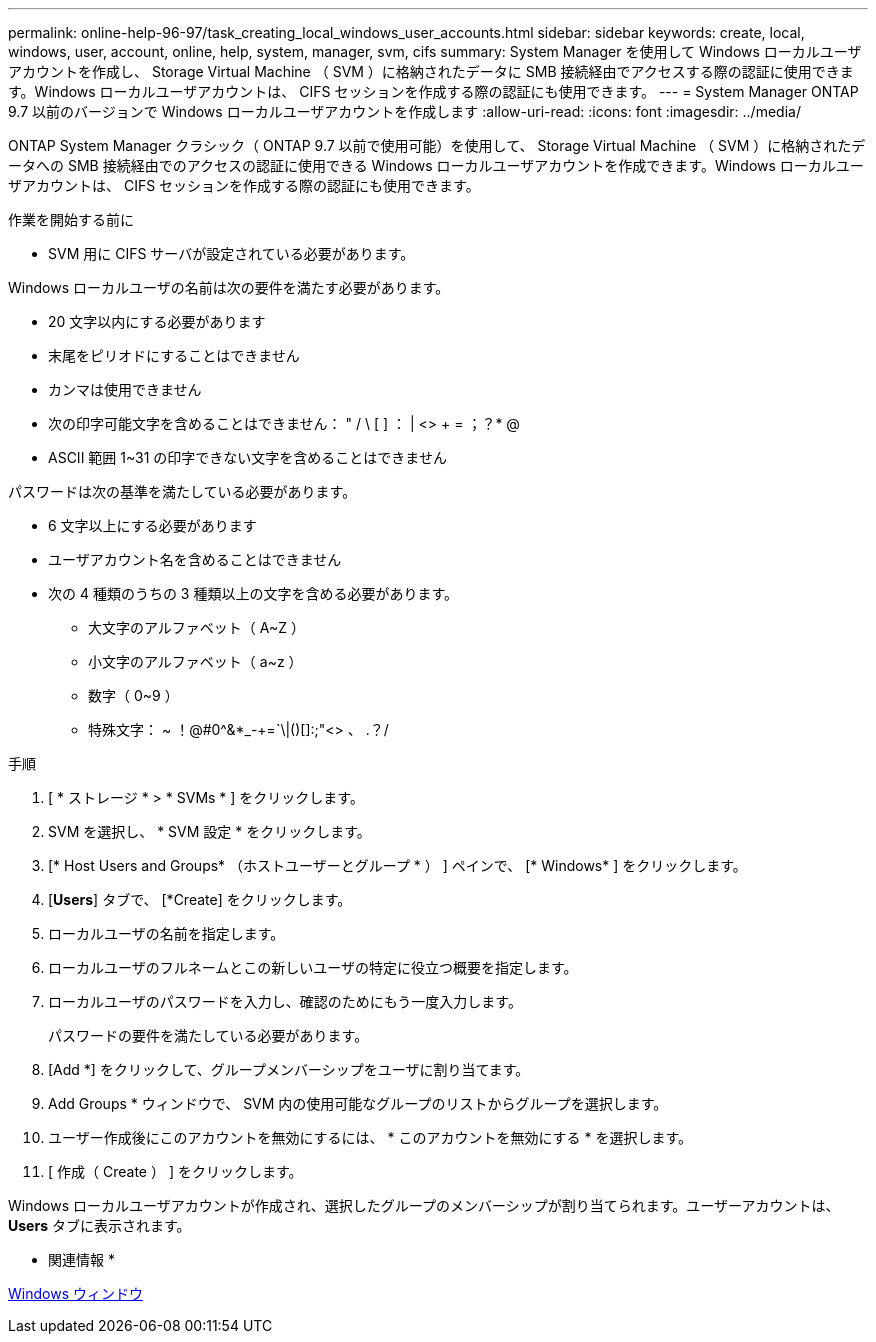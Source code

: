 ---
permalink: online-help-96-97/task_creating_local_windows_user_accounts.html 
sidebar: sidebar 
keywords: create, local, windows, user, account, online, help, system, manager, svm, cifs 
summary: System Manager を使用して Windows ローカルユーザアカウントを作成し、 Storage Virtual Machine （ SVM ）に格納されたデータに SMB 接続経由でアクセスする際の認証に使用できます。Windows ローカルユーザアカウントは、 CIFS セッションを作成する際の認証にも使用できます。 
---
= System Manager ONTAP 9.7 以前のバージョンで Windows ローカルユーザアカウントを作成します
:allow-uri-read: 
:icons: font
:imagesdir: ../media/


[role="lead"]
ONTAP System Manager クラシック（ ONTAP 9.7 以前で使用可能）を使用して、 Storage Virtual Machine （ SVM ）に格納されたデータへの SMB 接続経由でのアクセスの認証に使用できる Windows ローカルユーザアカウントを作成できます。Windows ローカルユーザアカウントは、 CIFS セッションを作成する際の認証にも使用できます。

.作業を開始する前に
* SVM 用に CIFS サーバが設定されている必要があります。


Windows ローカルユーザの名前は次の要件を満たす必要があります。

* 20 文字以内にする必要があります
* 末尾をピリオドにすることはできません
* カンマは使用できません
* 次の印字可能文字を含めることはできません： " / \ [ ] ： | <> + = ；？* @
* ASCII 範囲 1~31 の印字できない文字を含めることはできません


パスワードは次の基準を満たしている必要があります。

* 6 文字以上にする必要があります
* ユーザアカウント名を含めることはできません
* 次の 4 種類のうちの 3 種類以上の文字を含める必要があります。
+
** 大文字のアルファベット（ A~Z ）
** 小文字のアルファベット（ a~z ）
** 数字（ 0~9 ）
** 特殊文字： ~ ！@#0^&*_-+=`\|()[]:;"<> 、 .？/




.手順
. [ * ストレージ * > * SVMs * ] をクリックします。
. SVM を選択し、 * SVM 設定 * をクリックします。
. [* Host Users and Groups* （ホストユーザーとグループ * ） ] ペインで、 [* Windows* ] をクリックします。
. [*Users*] タブで、 [*Create] をクリックします。
. ローカルユーザの名前を指定します。
. ローカルユーザのフルネームとこの新しいユーザの特定に役立つ概要を指定します。
. ローカルユーザのパスワードを入力し、確認のためにもう一度入力します。
+
パスワードの要件を満たしている必要があります。

. [Add *] をクリックして、グループメンバーシップをユーザに割り当てます。
. Add Groups * ウィンドウで、 SVM 内の使用可能なグループのリストからグループを選択します。
. ユーザー作成後にこのアカウントを無効にするには、 * このアカウントを無効にする * を選択します。
. [ 作成（ Create ） ] をクリックします。


Windows ローカルユーザアカウントが作成され、選択したグループのメンバーシップが割り当てられます。ユーザーアカウントは、 *Users* タブに表示されます。

* 関連情報 *

xref:reference_windows_window.adoc[Windows ウィンドウ]
